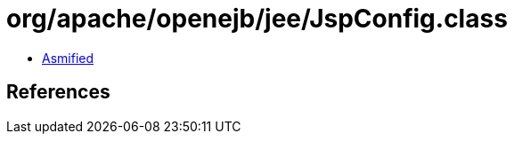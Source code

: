 = org/apache/openejb/jee/JspConfig.class

 - link:JspConfig-asmified.java[Asmified]

== References

